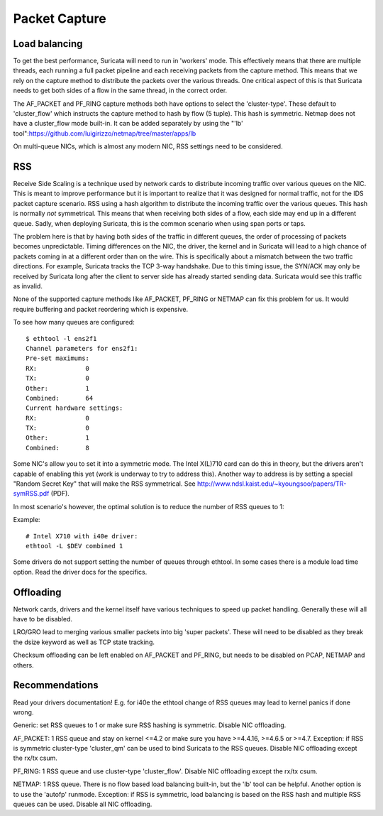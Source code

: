 Packet Capture
==============

Load balancing
--------------

To get the best performance, Suricata will need to run in 'workers' mode. This effectively means that there are multiple threads, each running a full packet pipeline and each receiving packets from the capture method. This means that we rely on the capture method to distribute the packets over the various threads. One critical aspect of this is that Suricata needs to get both sides of a flow in the same thread, in the correct order.

The AF_PACKET and PF_RING capture methods both have options to select the 'cluster-type'. These default to 'cluster_flow' which instructs the capture method to hash by flow (5 tuple). This hash is symmetric. Netmap does not have a cluster_flow mode built-in. It can be added separately by using the "'lb' tool":https://github.com/luigirizzo/netmap/tree/master/apps/lb

On multi-queue NICs, which is almost any modern NIC, RSS settings need to be considered.

RSS
---

Receive Side Scaling is a technique used by network cards to distribute incoming traffic over various queues on the NIC. This is meant to improve performance but it is important to realize that it was designed for normal traffic, not for the IDS packet capture scenario. RSS using a hash algorithm to distribute the incoming traffic over the various queues. This hash is normally *not* symmetrical. This means that when receiving both sides of a flow, each side may end up in a different queue. Sadly, when deploying Suricata, this is the common scenario when using span ports or taps.

The problem here is that by having both sides of the traffic in different queues, the order of processing of packets becomes unpredictable. Timing differences on the NIC, the driver, the kernel and in Suricata will lead to a high chance of packets coming in at a different order than on the wire. This is specifically about a mismatch between the two traffic directions. For example, Suricata tracks the TCP 3-way handshake. Due to this timing issue, the SYN/ACK may only be received by Suricata long after the client to server side has already started sending data. Suricata would see this traffic as invalid.

None of the supported capture methods like AF_PACKET, PF_RING or NETMAP can fix this problem for us. It would require buffering and packet reordering which is expensive.

To see how many queues are configured:

::


  $ ethtool -l ens2f1
  Channel parameters for ens2f1:
  Pre-set maximums:
  RX:             0
  TX:             0
  Other:          1
  Combined:       64
  Current hardware settings:
  RX:             0
  TX:             0
  Other:          1
  Combined:       8

Some NIC's allow you to set it into a symmetric mode. The Intel X(L)710 card can do this in theory, but the drivers aren't capable of enabling this yet (work is underway to try to address this). Another way to address is by setting a special "Random Secret Key" that will make the RSS symmetrical. See http://www.ndsl.kaist.edu/~kyoungsoo/papers/TR-symRSS.pdf (PDF).

In most scenario's however, the optimal solution is to reduce the number of RSS queues to 1:

Example:

::


  # Intel X710 with i40e driver:
  ethtool -L $DEV combined 1

Some drivers do not support setting the number of queues through ethtool. In some cases there is a module load time option. Read the driver docs for the specifics.


Offloading
----------

Network cards, drivers and the kernel itself have various techniques to speed up packet handling. Generally these will all have to be disabled.

LRO/GRO lead to merging various smaller packets into big 'super packets'. These will need to be disabled as they break the dsize keyword as well as TCP state tracking.

Checksum offloading can be left enabled on AF_PACKET and PF_RING, but needs to be disabled on PCAP, NETMAP and others.



Recommendations
---------------

Read your drivers documentation! E.g. for i40e the ethtool change of RSS queues may lead to kernel panics if done wrong.

Generic: set RSS queues to 1 or make sure RSS hashing is symmetric. Disable NIC offloading.

AF_PACKET: 1 RSS queue and stay on kernel <=4.2 or make sure you have >=4.4.16, >=4.6.5 or >=4.7. Exception: if RSS is symmetric cluster-type 'cluster_qm' can be used to bind Suricata to the RSS queues. Disable NIC offloading except the rx/tx csum.

PF_RING: 1 RSS queue and use cluster-type 'cluster_flow'. Disable NIC offloading except the rx/tx csum.

NETMAP: 1 RSS queue. There is no flow based load balancing built-in, but the 'lb' tool can be helpful. Another option is to use the 'autofp' runmode. Exception: if RSS is symmetric, load balancing is based on the RSS hash and multiple RSS queues can be used. Disable all NIC offloading.
